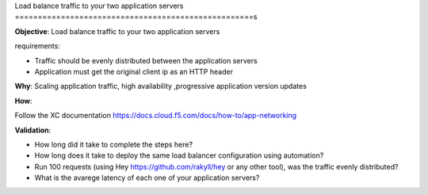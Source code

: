 Load balance traffic to your two application servers
====================================================s

**Objective**: Load balance traffic to your two application servers

requirements:

- Traffic should be evenly distributed between the application servers

- Application must get the original client ip as an HTTP header 

**Why**: Scaling application traffic, high availability ,progressive application version updates

**How**: 

Follow the XC documentation 
https://docs.cloud.f5.com/docs/how-to/app-networking

**Validation**: 

- How long did it take to complete the steps here? 

- How long does it take to deploy the same load balancer configuration using automation?

- Run 100 requests (using Hey https://github.com/rakyll/hey or any other tool), was the traffic evenly distributed? 

- What is the avarege latency of each one of your application servers? 
